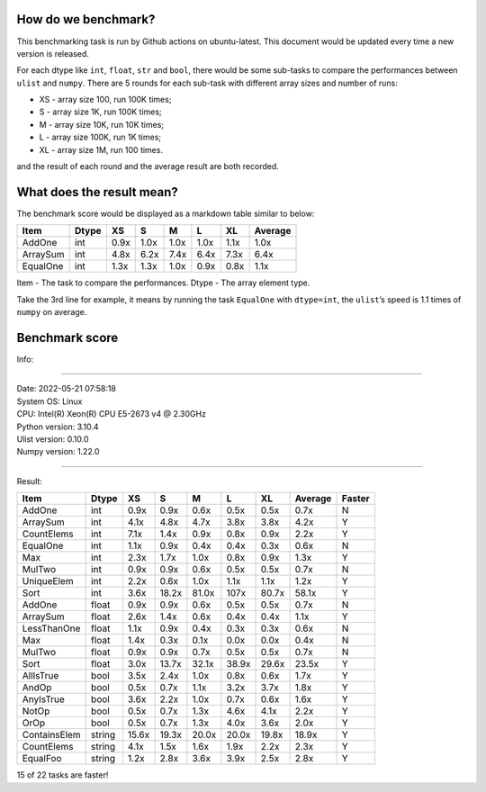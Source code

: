 How do we benchmark?
~~~~~~~~~~~~~~~~~~~~

This benchmarking task is run by Github actions on ubuntu-latest. This document would be updated every time a new version is released.

For each dtype like ``int``, ``float``, ``str`` and ``bool``, there would be some sub-tasks to compare the performances between ``ulist`` and ``numpy``. There are 5 rounds for each sub-task with different array sizes and number of runs:

- XS - array size 100, run 100K times;
- S - array size 1K, run 100K times;
- M - array size 10K, run 10K times;
- L - array size 100K, run 1K times;
- XL - array size 1M, run 100 times.

and the result of each round and the average result are both recorded.

What does the result mean?
~~~~~~~~~~~~~~~~~~~~~~~~~~

The benchmark score would be displayed as a markdown table similar to below:

======== ===== ==== ==== ==== ==== ==== =======
Item     Dtype XS   S    M    L    XL   Average
======== ===== ==== ==== ==== ==== ==== =======
AddOne   int   0.9x 1.0x 1.0x 1.0x 1.1x 1.0x
ArraySum int   4.8x 6.2x 7.4x 6.4x 7.3x 6.4x
EqualOne int   1.3x 1.3x 1.0x 0.9x 0.8x 1.1x
======== ===== ==== ==== ==== ==== ==== =======

Item - The task to compare the performances.
Dtype - The array element type.

Take the 3rd line for example, it means by running the task ``EqualOne`` with
``dtype=int``, the ``ulist``\ ’s speed is 1.1 times of ``numpy`` on average.

Benchmark score
~~~~~~~~~~~~~~~

| Info:

----

| Date: 2022-05-21 07:58:18
| System OS: Linux
| CPU:  Intel(R) Xeon(R) CPU E5-2673 v4 @ 2.30GHz
| Python version: 3.10.4
| Ulist version: 0.10.0
| Numpy version: 1.22.0

----

Result:

============ ====== ===== ===== ===== ===== ===== ======= ======
Item         Dtype  XS    S     M     L     XL    Average Faster
============ ====== ===== ===== ===== ===== ===== ======= ======
AddOne       int    0.9x  0.9x  0.6x  0.5x  0.5x  0.7x    N
ArraySum     int    4.1x  4.8x  4.7x  3.8x  3.8x  4.2x    Y
CountElems   int    7.1x  1.4x  0.9x  0.8x  0.9x  2.2x    Y
EqualOne     int    1.1x  0.9x  0.4x  0.4x  0.3x  0.6x    N
Max          int    2.3x  1.7x  1.0x  0.8x  0.9x  1.3x    Y
MulTwo       int    0.9x  0.9x  0.6x  0.5x  0.5x  0.7x    N
UniqueElem   int    2.2x  0.6x  1.0x  1.1x  1.1x  1.2x    Y
Sort         int    3.6x  18.2x 81.0x 107x  80.7x 58.1x   Y
AddOne       float  0.9x  0.9x  0.6x  0.5x  0.5x  0.7x    N
ArraySum     float  2.6x  1.4x  0.6x  0.4x  0.4x  1.1x    Y
LessThanOne  float  1.1x  0.9x  0.4x  0.3x  0.3x  0.6x    N
Max          float  1.4x  0.3x  0.1x  0.0x  0.0x  0.4x    N
MulTwo       float  0.9x  0.9x  0.7x  0.5x  0.5x  0.7x    N
Sort         float  3.0x  13.7x 32.1x 38.9x 29.6x 23.5x   Y
AllIsTrue    bool   3.5x  2.4x  1.0x  0.8x  0.6x  1.7x    Y
AndOp        bool   0.5x  0.7x  1.1x  3.2x  3.7x  1.8x    Y
AnyIsTrue    bool   3.6x  2.2x  1.0x  0.7x  0.6x  1.6x    Y
NotOp        bool   0.5x  0.7x  1.3x  4.6x  4.1x  2.2x    Y
OrOp         bool   0.5x  0.7x  1.3x  4.0x  3.6x  2.0x    Y
ContainsElem string 15.6x 19.3x 20.0x 20.0x 19.8x 18.9x   Y
CountElems   string 4.1x  1.5x  1.6x  1.9x  2.2x  2.3x    Y
EqualFoo     string 1.2x  2.8x  3.6x  3.9x  2.5x  2.8x    Y
============ ====== ===== ===== ===== ===== ===== ======= ======

15 of 22 tasks are faster!
